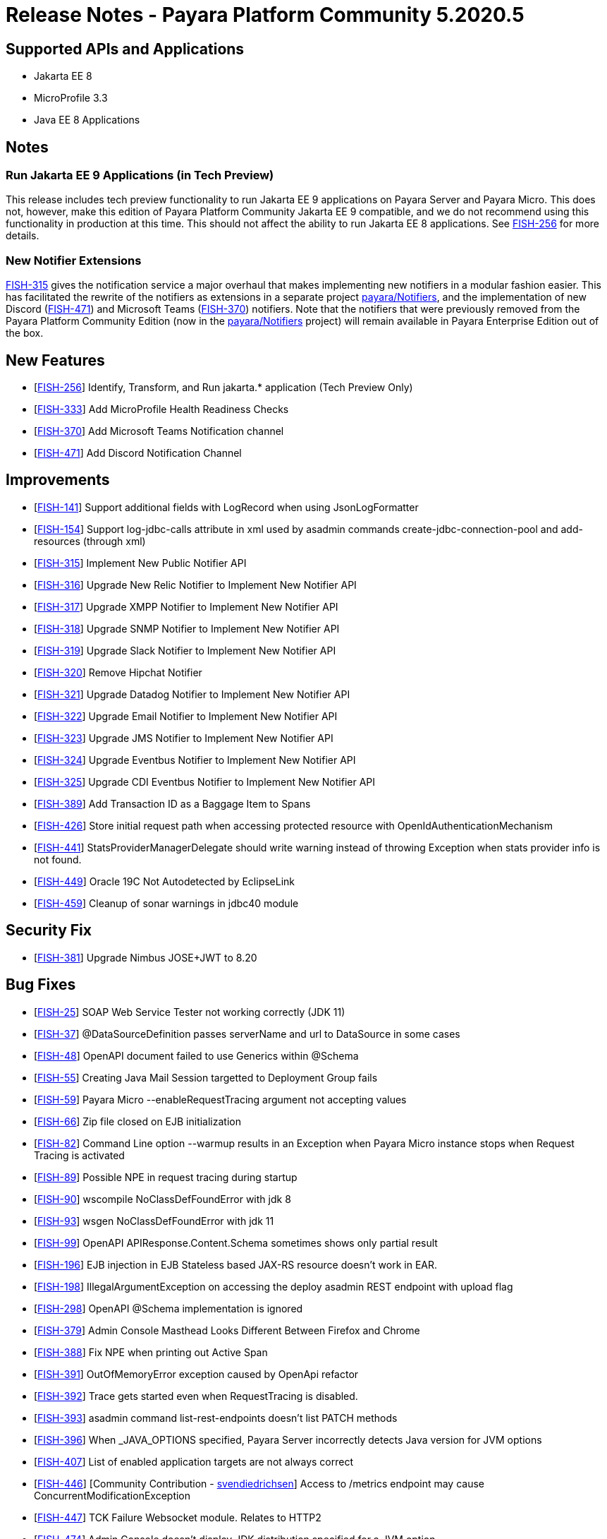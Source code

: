 = Release Notes - Payara Platform Community 5.2020.5

== Supported APIs and Applications

* Jakarta EE 8
* MicroProfile 3.3
* Java EE 8 Applications

== Notes

=== Run Jakarta EE 9 Applications (in Tech Preview)

This release includes tech preview functionality to run Jakarta EE 9 applications on Payara Server and Payara Micro. This does not, however, make this edition of Payara Platform Community Jakarta EE 9 compatible, and we do not recommend using this functionality in production at this time. This should not affect the ability to run Jakarta EE 8 applications. See https://github.com/payara/Payara/pull/4813[FISH-256] for more details.

=== New Notifier Extensions

https://github.com/payara/Payara/pull/4884[FISH-315] gives the notification service a major overhaul that makes implementing new notifiers in a modular fashion easier. This has facilitated the rewrite of the notifiers as extensions in a separate project https://github.com/payara/Notifiers[payara/Notifiers], and the implementation of new Discord (https://github.com/payara/Notifiers/pull/3[FISH-471]) and Microsoft Teams (https://github.com/payara/Notifiers/pull/11[FISH-370]) notifiers. Note that the notifiers that were previously removed from the Payara Platform Community Edition (now in the https://github.com/payara/Notifiers[payara/Notifiers] project) will remain available in Payara Enterprise Edition out of the box.

== New Features

* [https://github.com/payara/Payara/pull/4813[FISH-256]] Identify, Transform, and Run jakarta.* application (Tech Preview Only)
* [https://github.com/payara/Payara/pull/4883[FISH-333]] Add MicroProfile Health Readiness Checks
* [https://github.com/payara/Notifiers/pull/11[FISH-370]] Add Microsoft Teams Notification channel
* [https://github.com/payara/Notifiers/pull/3[FISH-471]] Add Discord Notification Channel

== Improvements

* [https://github.com/payara/Payara/pull/4886[FISH-141]] Support additional fields with LogRecord when using JsonLogFormatter
* [https://github.com/payara/Payara/pull/4890[FISH-154]] Support log-jdbc-calls attribute in xml used by asadmin commands create-jdbc-connection-pool and add-resources (through xml)
* [https://github.com/payara/Payara/pull/4884[FISH-315]] Implement New Public Notifier API
* [https://github.com/payara/Payara/pull/4916[FISH-316]] Upgrade New Relic Notifier to Implement New Notifier API
* [https://github.com/payara/Payara/pull/4916[FISH-317]] Upgrade XMPP Notifier to Implement New Notifier API
* [https://github.com/payara/Payara/pull/4916[FISH-318]] Upgrade SNMP Notifier to Implement New Notifier API
* [https://github.com/payara/Payara/pull/4916[FISH-319]] Upgrade Slack Notifier to Implement New Notifier API
* [https://github.com/payara/Payara/pull/4912[FISH-320]] Remove Hipchat Notifier
* [https://github.com/payara/Payara/pull/4916[FISH-321]] Upgrade Datadog Notifier to Implement New Notifier API
* [https://github.com/payara/Payara/pull/4916[FISH-322]] Upgrade Email Notifier to Implement New Notifier API
* [https://github.com/payara/Payara/pull/4916[FISH-323]] Upgrade JMS Notifier to Implement New Notifier API
* [https://github.com/payara/Payara/pull/4916[FISH-324]] Upgrade Eventbus Notifier to Implement New Notifier API
* [https://github.com/payara/Payara/pull/4916[FISH-325]] Upgrade CDI Eventbus Notifier to Implement New Notifier API
* [https://github.com/payara/Payara-Enterprise/pull/199[FISH-389]] Add Transaction ID as a Baggage Item to Spans
* [https://github.com/payara/Payara/pull/4874[FISH-426]] Store initial request path when accessing protected resource with OpenIdAuthenticationMechanism
* [https://github.com/payara/Payara/pull/4891[FISH-441]] StatsProviderManagerDelegate should write warning instead of throwing Exception when stats provider info is not found.
* [https://github.com/payara/Payara/pull/4915[FISH-449]] Oracle 19C Not Autodetected by EclipseLink
* [https://github.com/payara/Payara/pull/4896[FISH-459]] Cleanup of sonar warnings in jdbc40 module

== Security Fix

* [https://github.com/payara/Payara/pull/4843[FISH-381]] Upgrade Nimbus JOSE+JWT to 8.20

== Bug Fixes

* [https://github.com/payara/Payara/pull/4914[FISH-25]] SOAP Web Service Tester not working correctly (JDK 11)
* [https://github.com/payara/Payara/pull/4870[FISH-37]] @DataSourceDefinition passes serverName and url to DataSource in some cases
* [https://github.com/payara/Payara/pull/4832[FISH-48]] OpenAPI document failed to use Generics within @Schema
* [https://github.com/payara/Payara/pull/4869[FISH-55]] Creating Java Mail Session targetted to Deployment Group fails
* [https://github.com/payara/Payara/pull/4833[FISH-59]] Payara Micro --enableRequestTracing argument not accepting values
* [https://github.com/payara/Payara/pull/4823[FISH-66]] Zip file closed on EJB initialization
* [https://github.com/payara/Payara/pull/4834[FISH-82]] Command Line option --warmup results in an Exception when Payara Micro instance stops when Request Tracing is activated
* [https://github.com/payara/Payara/pull/4838[FISH-89]] Possible NPE in request tracing during startup
* [https://github.com/payara/Payara/pull/4837[FISH-90]] wscompile NoClassDefFoundError with jdk 8
* [https://github.com/payara/Payara/pull/4914[FISH-93]] wsgen NoClassDefFoundError with jdk 11
* [https://github.com/payara/Payara/pull/4880[FISH-99]] OpenAPI APIResponse.Content.Schema sometimes shows only partial result
* [https://github.com/payara/Payara/pull/4935[FISH-196]] EJB injection in EJB Stateless based JAX-RS resource doesn't work in EAR.
* [https://github.com/payara/Payara/pull/4867[FISH-198]] IllegalArgumentException on accessing the deploy asadmin REST endpoint with upload flag
* [https://github.com/payara/Payara/pull/4880[FISH-298]] OpenAPI @Schema implementation is ignored
* [https://github.com/payara/Payara/pull/4860[FISH-379]] Admin Console Masthead Looks Different Between Firefox and Chrome
* [https://github.com/payara/Payara/pull/4845[FISH-388]] Fix NPE when printing out Active Span
* [https://github.com/payara/Payara/pull/4865[FISH-391]] OutOfMemoryError exception caused by OpenApi refactor
* [https://github.com/payara/Payara/pull/4851[FISH-392]] Trace gets started even when RequestTracing is disabled.
* [https://github.com/payara/Payara/pull/4854[FISH-393]] asadmin command list-rest-endpoints doesn't list PATCH methods
* [https://github.com/payara/Payara/pull/4882[FISH-396]] When _JAVA_OPTIONS specified, Payara Server incorrectly detects Java version for JVM options
* [https://github.com/payara/Payara/pull/4868[FISH-407]] List of enabled application targets are not always correct
* [https://github.com/payara/Payara/pull/4862[FISH-446]] [Community Contribution - https://github.com/svendiedrichsen[svendiedrichsen]] Access to /metrics endpoint may cause ConcurrentModificationException
* [https://github.com/payara/Payara/pull/4876[FISH-447]] TCK Failure Websocket module. Relates to HTTP2
* [https://github.com/payara/Payara/pull/4931[FISH-474]] Admin Console doesn't display JDK distribution specified for a JVM option
* [https://github.com/payara/Payara/pull/4850[FISH-477]] Deployment Group Properties are Ignored
* [https://github.com/payara/Payara/pull/4929[FISH-509]] Deployment failure due to 'The lifecycle method [postConstruct] must not throw a checked exception.'

== Component Upgrade

* [https://github.com/payara/Payara/pull/4939[FISH-604]] EclipseLink 2.7.7
